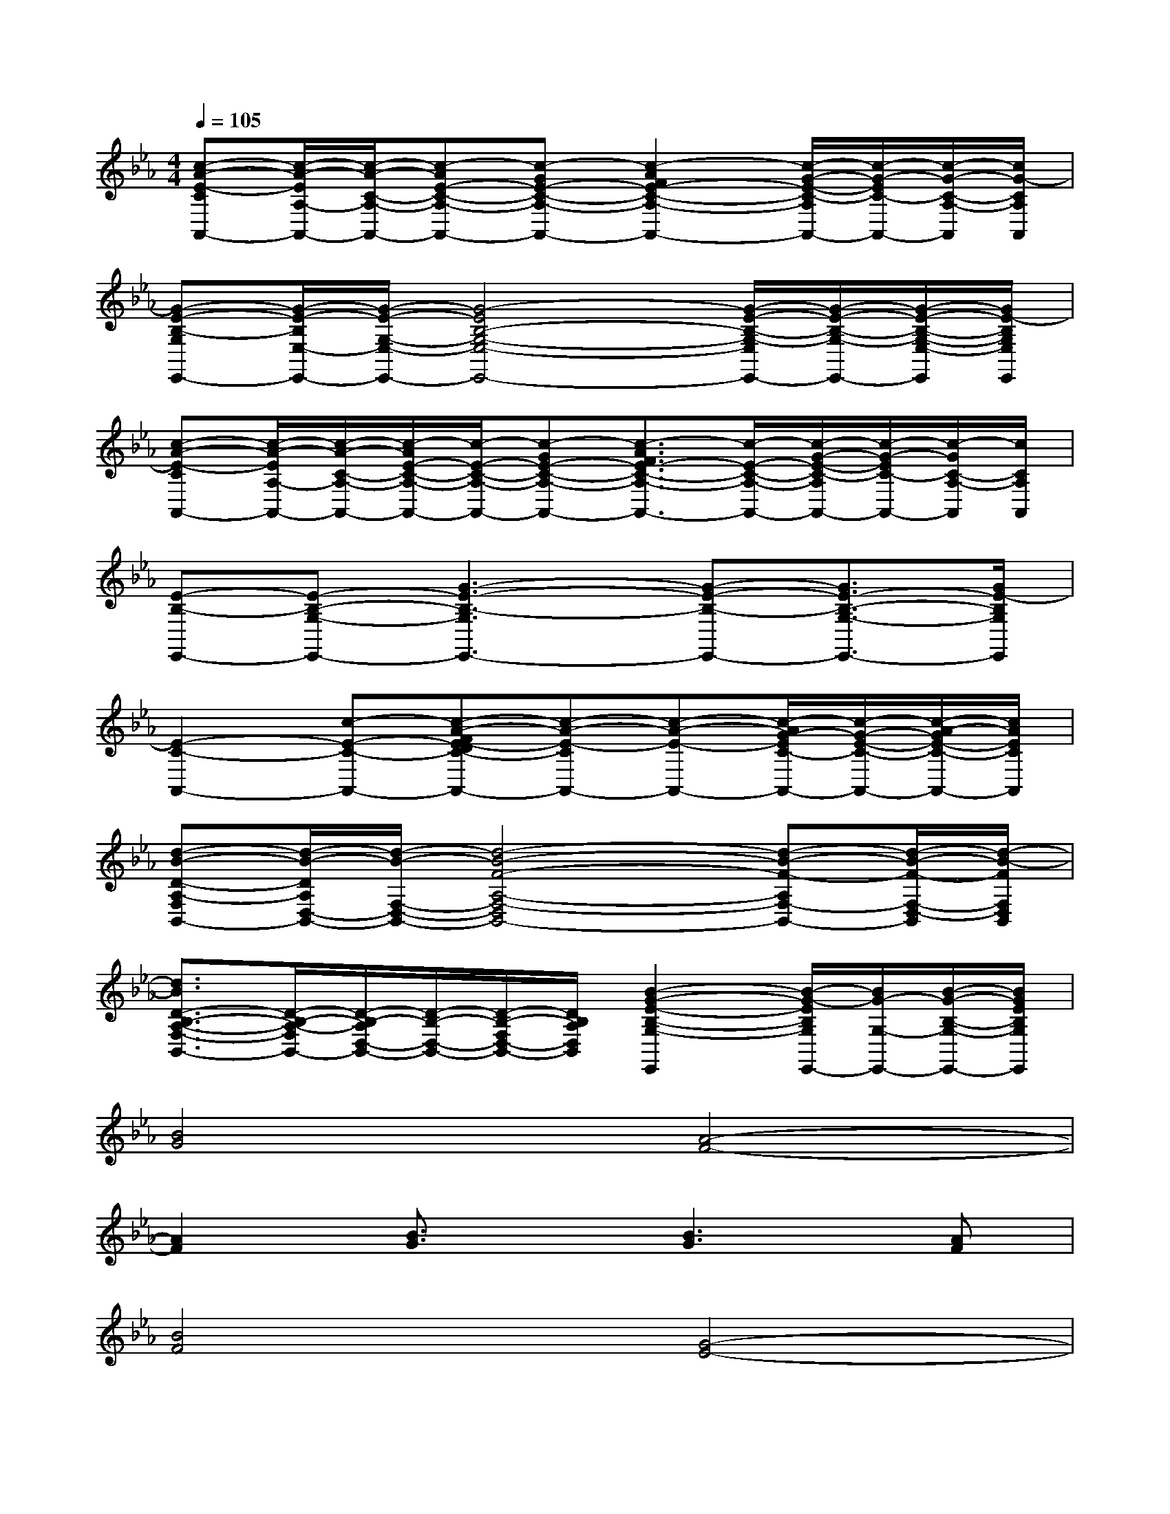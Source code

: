 X:1
T:
M:4/4
L:1/8
Q:1/4=105
K:Eb%3flats
V:1
[c-A-E-CA,,-][c/2-A/2-E/2A,/2-A,,/2-][c/2-A/2-C/2-A,/2-A,,/2-][c-AE-C-A,-A,,-][c-GE-C-A,-A,,-][c2-A2F2E2-C2-A,2-A,,2-][c/2-G/2-E/2-C/2-A,/2A,,/2-][c/2-G/2-E/2C/2-A,,/2-][c/2-G/2-C/2-A,/2-A,,/2][c/2G/2-C/2A,/2A,,/2]|
[G-E-B,-G,E,,-][G/2-E/2-B,/2E,/2-E,,/2-][G/2-E/2-G,/2-E,/2-E,,/2-][G4-E4B,4-G,4-E,4-E,,4-][G/2-E/2-B,/2-G,/2-E,/2E,,/2-][G/2-E/2-B,/2-G,/2-E,,/2-][G/2-E/2-B,/2-G,/2-E,/2-E,,/2][G/2E/2-B,/2G,/2E,/2E,,/2]|
[c-A-E-CA,,-][c/2-A/2-E/2A,/2-A,,/2-][c/2-A/2-C/2-A,/2-A,,/2-][c/2-A/2E/2-C/2-A,/2-A,,/2-][c/2-E/2-C/2-A,/2-A,,/2-][c-GE-C-A,-A,,-][c3/2-A3/2F3/2E3/2-C3/2-A,3/2-A,,3/2-][c/2-E/2-C/2-A,/2-A,,/2-][c/2-G/2-E/2-C/2-A,/2A,,/2-][c/2-G/2-E/2C/2-A,,/2-][c/2-G/2C/2-A,/2-A,,/2][c/2C/2A,/2A,,/2]|
[E-B,-E,,-][E-B,-G,-E,,-][G3-E3-B,3-G,3E,,3-][G-E-B,-E,,-][G3/2E3/2-B,3/2-G,3/2-E,,3/2-][G/2E/2-B,/2G,/2E,,/2]|
[E2-C2-A,,2-][c-E-C-A,,-][c-A-FE-DC-A,,-][c-A-E-CA,,-][c-A-E-A,,-][c/2-A/2G/2-E/2C/2-A,,/2-][c/2-G/2-E/2-C/2-A,,/2-][c/2-A/2-G/2E/2-C/2-A,,/2-][c/2A/2E/2C/2A,,/2]|
[d-B-D-A,-F,B,,-][d/2-B/2-D/2A,/2D,/2-B,,/2-][d/2-B/2-F,/2-D,/2-B,,/2-][d4-B4-F4-A,4-F,4-D,4B,,4-][d-B-F-A,F,-B,,-][d/2-B/2-F/2-F,/2-D,/2-B,,/2][d/2-B/2-F/2F,/2D,/2B,,/2]|
[d3/2B3/2D3/2-B,3/2-A,3/2-F,3/2-B,,3/2-][D/2-B,/2-A,/2-F,/2B,,/2-][D/2-B,/2-A,/2D,/2-B,,/2-][D/2-B,/2-D,/2-B,,/2-][D/2-B,/2-F,/2D,/2-B,,/2-][D/2B,/2A,/2D,/2B,,/2][B2-G2-E2-B,2-G,2-E,,2][B/2-G/2-E/2B,/2G,/2E,,/2-][B/2G/2-G,/2-E,,/2-][B/2-G/2-B,/2-G,/2-E,,/2-][B/2G/2E/2B,/2G,/2E,,/2]|
[B4G4][A4-F4-]|
[A2F2][B3/2G3/2]x/2[B3G3][AF]|
[B4F4][G4-E4-]|
[G2-E2-][G/2E/2]x3/2[G2-E2-][G/2E/2]x/2[GD]|
[E8-C8-]|
[E3C3][FD][A3/2E3/2]x/2[E3/2C3/2]x/2|
[E8-B,8-]|
[E3-B,3-][E/2B,/2]x/2[B2-G2-][B/2G/2]x/2[BG]|
[B3-G3-][B/2G/2]x/2[A4-F4-]